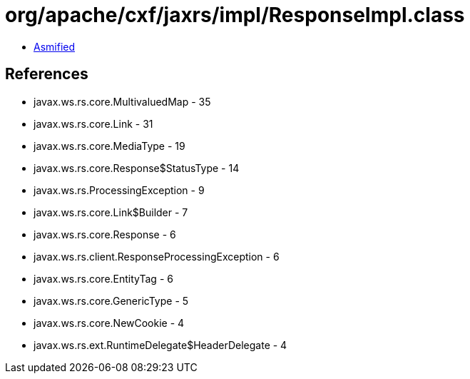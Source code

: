 = org/apache/cxf/jaxrs/impl/ResponseImpl.class

 - link:ResponseImpl-asmified.java[Asmified]

== References

 - javax.ws.rs.core.MultivaluedMap - 35
 - javax.ws.rs.core.Link - 31
 - javax.ws.rs.core.MediaType - 19
 - javax.ws.rs.core.Response$StatusType - 14
 - javax.ws.rs.ProcessingException - 9
 - javax.ws.rs.core.Link$Builder - 7
 - javax.ws.rs.core.Response - 6
 - javax.ws.rs.client.ResponseProcessingException - 6
 - javax.ws.rs.core.EntityTag - 6
 - javax.ws.rs.core.GenericType - 5
 - javax.ws.rs.core.NewCookie - 4
 - javax.ws.rs.ext.RuntimeDelegate$HeaderDelegate - 4
